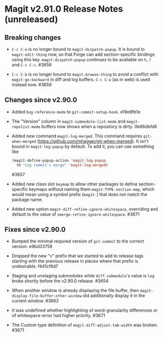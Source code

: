 * Magit v2.91.0 Release Notes (unreleased)
** Breaking changes

- ~C-c C-e~ is no longer bound to ~magit-dispatch-popup~.  It is bound
  to  ~magit-edit-thing~ now, so that Forge can add section-specific
  bindings using this key.  ~magit-dispatch-popup~ continues to be
  available on ~h~, ~?~ and ~C-c C-c~.  #3659

- ~C-c C-b~ is no longer bound to ~magit-browse-thing~ to avoid a conflict
  with ~magit-go-backward~ in diff and log buffers.  ~C-c C-w~ (as in web)
  is used instead now.  #3659

** Changes since v2.90.0

- Added ~bug-reference-mode~ to ~git-commit-setup-hook~.  e19e8fb1e

- The "Version" column in ~magit-submodule-list-mode~ and
  ~magit-repolist-mode~ buffers now shows when a repository is dirty.
  0b86dbfd6

- Added new command ~magit-log-merged~.  This command requires
  ~git-when-merged~ (https://github.com/mhagger/git-when-merged).  It
  isn't bound in ~magit-log-popup~ by default.  To add it, you can use
  something like

  #+BEGIN_SRC emacs-lisp
    (magit-define-popup-action 'magit-log-popup
      ?m "Log commit's merge" 'magit-log-merged)
  #+END_SRC

  #3657

- Added new class slot ~keymap~ to allow other packages to define
  section-specific keymaps without naming them ~magit-TYPE-section-map~,
  which would mean using a symbol prefix (~magit-~) that does not match
  the package name.

- Added new option ~magit-diff-refine-ignore-whitespace~, overriding and
  default to the value of ~smerge-refine-ignore-whitespace~.  #3671

** Fixes since v2.90.0

- Bumped the minimal required version of ~git-commit~ to the correct
  version.  e9bd33758

- Dropped the new "v" prefix that we started to add to release tags
  starting with the previous release in places where that prefix is
  undesirable.  f441cf6d7

- Staging and unstaging submodules while ~diff.submodule~'s value is ~log~
  broke shortly before the v2.90.0 release.  #3654

- When another window is already displaying the file buffer, then
  ~magit-display-file-buffer-other-window~ did additionally display
  it in the current window.  #3662

- It was undefined whether highlighting of word-granularity
  differences or of whitespace-error had higher priority.  #3671

- The Custom type definition of ~magit-diff-adjust-tab-width~ was
  broken.  #3671
